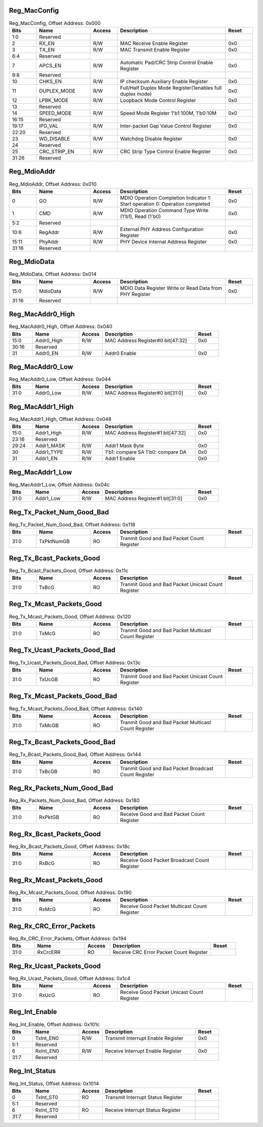 Reg_MacConfig
^^^^^^^^^^^^^

.. _table_reg_macconfig:
.. table:: Reg_MacConfig, Offset Address: 0x000
	:widths: 1 2 1 4 1

	+------+----------------------+-------+------------------------+------+
	| Bits | Name                 |Access | Description            |Reset |
	+======+======================+=======+========================+======+
	| 1:0  | Reserved             |       |                        |      |
	+------+----------------------+-------+------------------------+------+
	| 2    | RX_EN                | R/W   | MAC Receive            | 0x0  |
	|      |                      |       | Enable Register        |      |
	+------+----------------------+-------+------------------------+------+
	| 3    | TX_EN                | R/W   | MAC Transmit           | 0x0  |
	|      |                      |       | Enable Register        |      |
	+------+----------------------+-------+------------------------+------+
	| 6:4  | Reserved             |       |                        |      |
	+------+----------------------+-------+------------------------+------+
	| 7    | APCS_EN              | R/W   | Automatic Pad/CRC Strip| 0x0  |
	|      |                      |       | Control Enable Register|      |
	+------+----------------------+-------+------------------------+------+
	| 9:8  | Reserved             |       |                        |      |
	+------+----------------------+-------+------------------------+------+
	| 10   | CHKS_EN              | R/W   | IP checksum Auxiliary  | 0x0  |
	|      |                      |       | Enable Register        |      |
	+------+----------------------+-------+------------------------+------+
	| 11   | DUPLEX_MODE          | R/W   | Full/Half Duplex Mode  | 0x0  |
	|      |                      |       | Register(1enables full |      |
	|      |                      |       | duplex mode)           |      |
	+------+----------------------+-------+------------------------+------+
	| 12   | LPBK_MODE            | R/W   | Loopback Mode          | 0x0  |
	|      |                      |       | Control Register       |      |
	+------+----------------------+-------+------------------------+------+
	| 13   | Reserved             |       |                        |      |
	+------+----------------------+-------+------------------------+------+
	| 14   | SPEED_MODE           | R/W   | Speed Mode Register    | 0x0  |
	|      |                      |       | 1'b1:100M, 1'b0:10M    |      |
	+------+----------------------+-------+------------------------+------+
	| 16:15| Reserved             |       |                        |      |
	+------+----------------------+-------+------------------------+------+
	| 19:17| IPG_VAL              | R/W   | Inter-packet Gap Value | 0x0  |
	|      |                      |       | Control Register       |      |
	+------+----------------------+-------+------------------------+------+
	| 22:20| Reserved             |       |                        |      |
	+------+----------------------+-------+------------------------+------+
	| 23   | WD_DISABLE           | R/W   | Watchdog Disable       | 0x0  |
	|      |                      |       | Register               |      |
	+------+----------------------+-------+------------------------+------+
	| 24   | Reserved             |       |                        |      |
	+------+----------------------+-------+------------------------+------+
	| 25   | CRC_STRIP_EN         | R/W   | CRC Strip Type Control | 0x0  |
	|      |                      |       | Enable Register        |      |
	+------+----------------------+-------+------------------------+------+
	| 31:26| Reserved             |       |                        |      |
	+------+----------------------+-------+------------------------+------+

Reg_MdioAddr
^^^^^^^^^^^^

.. _table_reg_mdioaddr:
.. table:: Reg_MdioAddr, Offset Address: 0x010
	:widths: 1 2 1 4 1

	+------+----------------------+-------+------------------------+------+
	| Bits | Name                 |Access | Description            |Reset |
	+======+======================+=======+========================+======+
	| 0    | GO                   | R/W   | MDIO Operation         | 0x0  |
	|      |                      |       | Completion Indicator   |      |
	|      |                      |       | 1: Start operation     |      |
	|      |                      |       | 0: Operation completed |      |
	+------+----------------------+-------+------------------------+------+
	| 1    | CMD                  | R/W   | MDIO Operation Command | 0x0  |
	|      |                      |       | Type Write (1'b1),     |      |
	|      |                      |       | Read (1'b0)            |      |
	+------+----------------------+-------+------------------------+------+
	| 5:2  | Reserved             |       |                        |      |
	+------+----------------------+-------+------------------------+------+
	| 10:6 | RegAddr              | R/W   | External PHY Address   | 0x0  |
	|      |                      |       | Configuration Register |      |
	+------+----------------------+-------+------------------------+------+
	| 15:11| PhyAddr              | R/W   | PHY Device Internal    | 0x0  |
	|      |                      |       | Address Register       |      |
	+------+----------------------+-------+------------------------+------+
	| 31:16| Reserved             |       |                        |      |
	+------+----------------------+-------+------------------------+------+

Reg_MdioData
^^^^^^^^^^^^

.. _table_reg_mdiodata:
.. table:: Reg_MdioData, Offset Address: 0x014
	:widths: 1 2 1 4 1

	+------+----------------------+-------+------------------------+------+
	| Bits | Name                 |Access | Description            |Reset |
	+======+======================+=======+========================+======+
	| 15:0 | MdioData             | R/W   | MDIO Data Register     | 0x0  |
	|      |                      |       | Write or Read Data     |      |
	|      |                      |       | from PHY Register      |      |
	+------+----------------------+-------+------------------------+------+
	| 31:16| Reserved             |       |                        |      |
	+------+----------------------+-------+------------------------+------+

Reg_MacAddr0_High
^^^^^^^^^^^^^^^^^

.. _table_reg_macaddr0_high:
.. table:: Reg_MacAddr0_High, Offset Address: 0x040
	:widths: 1 2 1 4 1

	+------+----------------------+-------+------------------------+------+
	| Bits | Name                 |Access | Description            |Reset |
	+======+======================+=======+========================+======+
	| 15:0 | Addr0_High           | R/W   | MAC Address Register#0 | 0x0  |
	|      |                      |       | bit[47:32]             |      |
	+------+----------------------+-------+------------------------+------+
	| 30:16| Reserved             |       |                        |      |
	+------+----------------------+-------+------------------------+------+
	| 31   | Addr0_EN             | R/W   | Addr0 Enable           | 0x0  |
	+------+----------------------+-------+------------------------+------+

Reg_MacAddr0_Low
^^^^^^^^^^^^^^^^

.. _table_reg_macaddr0_low:
.. table:: Reg_MacAddr0_Low, Offset Address: 0x044
	:widths: 1 2 1 4 1

	+------+----------------------+-------+------------------------+------+
	| Bits | Name                 |Access | Description            |Reset |
	+======+======================+=======+========================+======+
	| 31:0 | Addr0_Low            | R/W   | MAC Address Register#0 | 0x0  |
	|      |                      |       | bit[31:0]              |      |
	+------+----------------------+-------+------------------------+------+

Reg_MacAddr1_High
^^^^^^^^^^^^^^^^^

.. _table_reg_macaddr1_high:
.. table:: Reg_MacAddr1_High, Offset Address: 0x048
	:widths: 1 2 1 4 1

	+------+----------------------+-------+------------------------+------+
	| Bits | Name                 |Access | Description            |Reset |
	+======+======================+=======+========================+======+
	| 15:0 | Addr1_High           | R/W   | MAC Address Register#1 | 0x0  |
	|      |                      |       | bit[47:32]             |      |
	+------+----------------------+-------+------------------------+------+
	| 23:16| Reserved             |       |                        |      |
	+------+----------------------+-------+------------------------+------+
	| 29:24| Addr1_MASK           | R/W   | Addr1 Mask Byte        | 0x0  |
	+------+----------------------+-------+------------------------+------+
	| 30   | Addr1_TYPE           | R/W   | 1'b1: compare SA       | 0x0  |
	|      |                      |       | 1'b0: compare DA       |      |
	+------+----------------------+-------+------------------------+------+
	| 31   | Addr1_EN             | R/W   | Addr1 Enable           | 0x0  |
	+------+----------------------+-------+------------------------+------+

Reg_MacAddr1_Low
^^^^^^^^^^^^^^^^

.. _table_reg_macaddr1_low:
.. table:: Reg_MacAddr1_Low, Offset Address: 0x04c
	:widths: 1 2 1 4 1

	+------+----------------------+-------+------------------------+------+
	| Bits | Name                 |Access | Description            |Reset |
	+======+======================+=======+========================+======+
	| 31:0 | Addr1_Low            | R/W   | MAC Address Register#1 | 0x0  |
	|      |                      |       | bit[31:0]              |      |
	+------+----------------------+-------+------------------------+------+

Reg_Tx_Packet_Num_Good_Bad
^^^^^^^^^^^^^^^^^^^^^^^^^^

.. _table_reg_tx_packet_num_good_bad:
.. table:: Reg_Tx_Packet_Num_Good_Bad, Offset Address: 0x118
	:widths: 1 2 1 4 1

	+------+----------------------+-------+------------------------+------+
	| Bits | Name                 |Access | Description            |Reset |
	+======+======================+=======+========================+======+
	| 31:0 | TxPktNumGB           | RO    | Tranmit Good and Bad   |      |
	|      |                      |       | Packet Count Register  |      |
	+------+----------------------+-------+------------------------+------+

Reg_Tx_Bcast_Packets_Good
^^^^^^^^^^^^^^^^^^^^^^^^^

.. _table_reg_tx_bcast_packets_good:
.. table:: Reg_Tx_Bcast_Packets_Good, Offset Address: 0x11c
	:widths: 1 2 1 4 1

	+------+----------------------+-------+------------------------+------+
	| Bits | Name                 |Access | Description            |Reset |
	+======+======================+=======+========================+======+
	| 31:0 | TxBcG                | RO    | Tranmit Good and Bad   |      |
	|      |                      |       | Packet Unicast         |      |
	|      |                      |       | Count Register         |      |
	+------+----------------------+-------+------------------------+------+

Reg_Tx_Mcast_Packets_Good
^^^^^^^^^^^^^^^^^^^^^^^^^

.. _table_reg_tx_mcast_packets_good:
.. table:: Reg_Tx_Mcast_Packets_Good, Offset Address: 0x120
	:widths: 1 2 1 4 1

	+------+----------------------+-------+------------------------+------+
	| Bits | Name                 |Access | Description            |Reset |
	+======+======================+=======+========================+======+
	| 31:0 | TxMcG                | RO    | Tranmit Good and Bad   |      |
	|      |                      |       | Packet Multicast       |      |
	|      |                      |       | Count Register         |      |
	+------+----------------------+-------+------------------------+------+

Reg_Tx_Ucast_Packets_Good_Bad
^^^^^^^^^^^^^^^^^^^^^^^^^^^^^

.. _table_reg_tx_ucast_packets_good_bad:
.. table:: Reg_Tx_Ucast_Packets_Good_Bad, Offset Address: 0x13c
	:widths: 1 2 1 4 1

	+------+----------------------+-------+------------------------+------+
	| Bits | Name                 |Access | Description            |Reset |
	+======+======================+=======+========================+======+
	| 31:0 | TxUcGB               | RO    | Tranmit Good and Bad   |      |
	|      |                      |       | Packet Unicast         |      |
	|      |                      |       | Count Register         |      |
	+------+----------------------+-------+------------------------+------+

Reg_Tx_Mcast_Packets_Good_Bad
^^^^^^^^^^^^^^^^^^^^^^^^^^^^^

.. _table_reg_tx_mcast_packets_good_bad:
.. table:: Reg_Tx_Mcast_Packets_Good_Bad, Offset Address: 0x140
	:widths: 1 2 1 4 1

	+------+----------------------+-------+------------------------+------+
	| Bits | Name                 |Access | Description            |Reset |
	+======+======================+=======+========================+======+
	| 31:0 | TxMcGB               | RO    | Tranmit Good and Bad   |      |
	|      |                      |       | Packet Multicast       |      |
	|      |                      |       | Count Register         |      |
	+------+----------------------+-------+------------------------+------+

Reg_Tx_Bcast_Packets_Good_Bad
^^^^^^^^^^^^^^^^^^^^^^^^^^^^^

.. _table_reg_tx_bcast_packets_good_bad:
.. table:: Reg_Tx_Bcast_Packets_Good_Bad, Offset Address: 0x144
	:widths: 1 2 1 4 1

	+------+----------------------+-------+------------------------+------+
	| Bits | Name                 |Access | Description            |Reset |
	+======+======================+=======+========================+======+
	| 31:0 | TxBcGB               | RO    | Tranmit Good and Bad   |      |
	|      |                      |       | Packet Broadcast       |      |
	|      |                      |       | Count Register         |      |
	+------+----------------------+-------+------------------------+------+

Reg_Rx_Packets_Num_Good_Bad
^^^^^^^^^^^^^^^^^^^^^^^^^^^

.. _table_reg_rx_packets_num_good_bad:
.. table:: Reg_Rx_Packets_Num_Good_Bad, Offset Address: 0x180
	:widths: 1 2 1 4 1

	+------+----------------------+-------+------------------------+------+
	| Bits | Name                 |Access | Description            |Reset |
	+======+======================+=======+========================+======+
	| 31:0 | RxPktGB              | RO    | Receive Good and Bad   |      |
	|      |                      |       | Packet Count Register  |      |
	+------+----------------------+-------+------------------------+------+

Reg_Rx_Bcast_Packets_Good
^^^^^^^^^^^^^^^^^^^^^^^^^

.. _table_reg_rx_bcast_packets_good:
.. table:: Reg_Rx_Bcast_Packets_Good, Offset Address: 0x18c
	:widths: 1 2 1 4 1

	+------+----------------------+-------+------------------------+------+
	| Bits | Name                 |Access | Description            |Reset |
	+======+======================+=======+========================+======+
	| 31:0 | RxBcG                | RO    |Receive Good Packet     |      |
	|      |                      |       |Broadcast Count Register|      |
	+------+----------------------+-------+------------------------+------+

Reg_Rx_Mcast_Packets_Good
^^^^^^^^^^^^^^^^^^^^^^^^^

.. _table_reg_rx_mcast_packets_good:
.. table:: Reg_Rx_Mcast_Packets_Good, Offset Address: 0x190
	:widths: 1 2 1 4 1

	+------+----------------------+-------+------------------------+------+
	| Bits | Name                 |Access | Description            |Reset |
	+======+======================+=======+========================+======+
	| 31:0 | RxMcG                | RO    |Receive Good Packet     |      |
	|      |                      |       |Multicast Count Register|      |
	+------+----------------------+-------+------------------------+------+

Reg_Rx_CRC_Error_Packets
^^^^^^^^^^^^^^^^^^^^^^^^

.. _table_reg_rx_crc_error_packets:
.. table:: Reg_Rx_CRC_Error_Packets, Offset Address: 0x194
	:widths: 1 2 1 4 1

	+------+----------------------+-------+------------------------+------+
	| Bits | Name                 |Access | Description            |Reset |
	+======+======================+=======+========================+======+
	| 31:0 | RxCrcERR             | RO    | Receive CRC Error      |      |
	|      |                      |       | Packet Count Register  |      |
	+------+----------------------+-------+------------------------+------+

Reg_Rx_Ucast_Packets_Good
^^^^^^^^^^^^^^^^^^^^^^^^^

.. _table_reg_rx_ucast_packets_good:
.. table:: Reg_Rx_Ucast_Packets_Good, Offset Address: 0x1c4
	:widths: 1 2 1 4 1

	+------+----------------------+-------+------------------------+------+
	| Bits | Name                 |Access | Description            |Reset |
	+======+======================+=======+========================+======+
	| 31:0 | RxUcG                | RO    | Receive Good Packet    |      |
	|      |                      |       | Unicast Count Register |      |
	+------+----------------------+-------+------------------------+------+

Reg_Int_Enable
^^^^^^^^^^^^^^

.. _table_reg_int_enable:
.. table:: Reg_Int_Enable, Offset Address: 0x101c
	:widths: 1 2 1 4 1

	+------+----------------------+-------+------------------------+------+
	| Bits | Name                 |Access | Description            |Reset |
	+======+======================+=======+========================+======+
	| 0    | TxInt_EN0            | R/W   | Transmit Interrupt     | 0x0  |
        |      |                      |       | Enable Register        |      |
	+------+----------------------+-------+------------------------+------+
	| 5:1  | Reserved             |       |                        |      |
	+------+----------------------+-------+------------------------+------+
	| 6    | RxInt_EN0            | R/W   | Receive Interrupt      | 0x0  |
	|      |                      |       | Enable Register        |      |
	+------+----------------------+-------+------------------------+------+
	| 31:7 | Reserved             |       |                        |      |
	+------+----------------------+-------+------------------------+------+

Reg_Int_Status
^^^^^^^^^^^^^^

.. _table_reg_int_status:
.. table:: Reg_Int_Status, Offset Address: 0x1014
	:widths: 1 2 1 4 1

	+------+----------------------+-------+------------------------+------+
	| Bits | Name                 |Access | Description            |Reset |
	+======+======================+=======+========================+======+
	| 0    | TxInt_ST0            | RO    | Transmit Interrupt     |      |
	|      |                      |       | Status Register        |      |
	+------+----------------------+-------+------------------------+------+
	| 5:1  | Reserved             |       |                        |      |
	+------+----------------------+-------+------------------------+------+
	| 6    | RxInt_ST0            | RO    | Receive Interrupt      |      |
	|      |                      |       | Status Register        |      |
	+------+----------------------+-------+------------------------+------+
	| 31:7 | Reserved             |       |                        |      |
	+------+----------------------+-------+------------------------+------+
